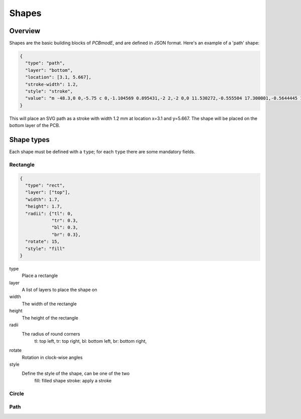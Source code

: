 ######
Shapes
######

Overview
========

Shapes are the basic building blocks of *PCBmodE*, and are defined in JSON format. Here's an example of a 'path' shape:

.. code-block:: json

    {
      "type": "path", 
      "layer": "bottom", 
      "location": [3.1, 5.667],
      "stroke-width": 1.2, 
      "style": "stroke", 
      "value": "m -48.3,0 0,-5.75 c 0,-1.104569 0.895431,-2 2,-2 0,0 11.530272,-0.555504 17.300001,-0.5644445 10.235557,-0.015861 20.4577816,0.925558 30.6933324,0.9062128 C 10.767237,-7.4253814 19.826085,-8.3105055 28.900004,-8.3144445 34.703053,-8.3169636 46.3,-7.75 46.3,-7.75 c 1.103988,0.035813 2,0.895431 2,2 l 0,5.75 0,5.75 c 0,1.104569 -0.895431,2 -2,2 0,0 -11.596947,0.5669636 -17.399996,0.5644445 C 19.826085,8.3105055 10.767237,7.4253814 1.6933334,7.4082317 -8.5422174,7.3888865 -18.764442,8.3303051 -28.999999,8.3144445 -34.769728,8.305504 -46.3,7.75 -46.3,7.75 c -1.103982,-0.036019 -2,-0.895431 -2,-2 l 0,-5.75"
    }


This will place an SVG path as a stroke with width 1.2 mm at location x=3.1 and y=5.667. The shape will be placed on the bottom layer of the PCB.

Shape types
===========

Each shape must be defined with a ``type``; for each ``type`` there are some mandatory fields.

Rectangle
---------

.. code-block:: json

    {
      "type": "rect",
      "layer": ["top"],
      "width": 1.7, 
      "height": 1.7,
      "radii": {"tl": 0, 
                "tr": 0.3, 
                "bl": 0.3, 
                "br": 0.3},
      "rotate": 15,
      "style": "fill"
    }

type
  Place a rectangle
layer
  A list of layers to place the shape on
width
  The width of the rectangle
height
  The height of the rectangle
radii
  The radius of round corners
    tl: top left, 
    tr: top right, 
    bl: bottom left, 
    br: bottom right,
rotate
  Rotation in clock-wise angles
style
  Define the style of the shape, can be one of the two
    fill: filled shape
    stroke: apply a stroke




Circle
------


Path
----
